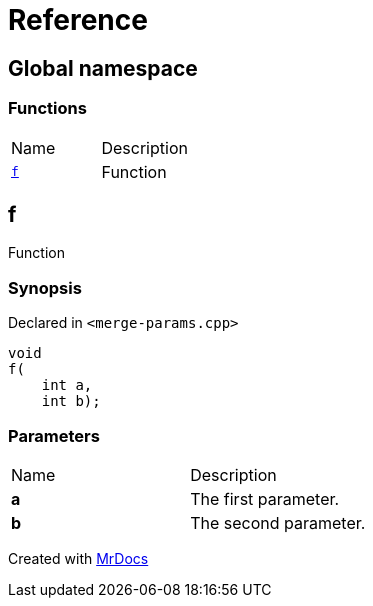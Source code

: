 = Reference
:mrdocs:

[#index]
== Global namespace

=== Functions

[cols=2]
|===
| Name
| Description
| link:#f[`f`] 
| Function
|===

[#f]
== f

Function

=== Synopsis

Declared in `&lt;merge&hyphen;params&period;cpp&gt;`

[source,cpp,subs="verbatim,replacements,macros,-callouts"]
----
void
f(
    int a,
    int b);
----

=== Parameters

[cols=2]
|===
| Name
| Description
| *a*
| The first parameter&period;
| *b*
| The second parameter&period;
|===


[.small]#Created with https://www.mrdocs.com[MrDocs]#
